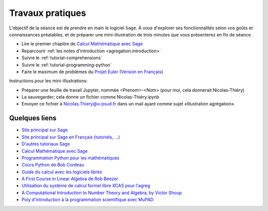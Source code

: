 .. _agregation.introduction.tp:

*****************
Travaux pratiques
*****************

L'objectif de la séance est de prendre en main le logiciel ``Sage``.
À vous d'explorer ses fonctionnalités selon vos goûts et connaissances
préalables, et de préparer une mini-illustration de trois minutes que
vous présenterez en fin de séance.

* Lire le premier chapitre de `Calcul Mathématique avec Sage <http://sagebook.gforge.inria.fr/>`_

* Reparcourir :ref:`les notes d'introduction <agregation.introduction>`

* Suivre le :ref:`tutorial-comprehensions`

* Suivre le :ref:`tutorial-programming-python`

* Faire le maximum de problèmes du `Projet Euler <http://projecteuler.net>`_
  (`Version en Français <http://submoon.freeshell.org/fr/sphinx/euler.html>`_)

Instructions pour les mini-illustrations:

- Préparer une feuille de travail Jupyter, nommée <Prenom>-<Nom>
  (pour moi, cela donnerait Nicolas-Thiéry)
- La sauvegarder; cela donne un fichier comme Nicolas-Thiéry.ipynb
- Envoyer ce fichier à Nicolas.Thiery@u-psud.fr dans un mail ayant
  comme sujet «Illustration agrégation».


.. Premiers calculs (à faire sous Maple, MuPAD ou autre!):
.. - Tutorial Maple (dans l'aide en ligne)
.. - Tutorial MuPAD (/usr/local/MuPAD/share/doc/en/tutorium.pdf)
.. - p. 16-17, 31-33 du poly ci-dessous (sans regarder les corrections!)

Quelques liens
==============

* `Site principal sur Sage <http://www.sagemath.org/>`_

* `Site principal sur Sage en Français (tutoriels, ...) <http://www.sagemath.org/fr/>`_

* `D'autres tutoriaux Sage <http://combinat.sagemath.org/doc/thematic_tutorials/index.html>`_

* `Calcul Mathématique avec Sage <http://sagebook.gforge.inria.fr/>`_

* `Programmation Python pour les mathématiques <http://www.dunod.com/sciences-techniques/sciences-fondamentales/mathematiques/programmation-en-python-pour-les-mathematiques>`_

* `Cours Python de Bob Cordeau <http://www.iut-orsay.u-psud.fr/fr/departements/mesures_physiques/mphy_pedagogie.html>`_

* `Guide du calcul avec les logiciels libres <http://www.dunod.com/sciences-techniques/sciences-fondamentales/mathematiques/master-et-doctorat-capes-agreg/guide-du-calcul-avec-les-logicie>`_

* `A First Course in Linear Algebra de Rob Beezer <http://linear.ups.edu/>`_

* `Utilisation du système de calcul formel libre XCAS pour l'agreg <http://www-fourier.ujf-grenoble.fr/~parisse/agreg.html>`_

* `A Computational Introduction to Number Theory and Algebra, by Victor Shoup <http://shoup.net/ntb/>`_

* `Poly d'introduction à la programmation scientifique avec MuPAD <http://www-lih.univ-lehavre.fr/~olivier/Enseignement/l1/cours/MuPAD/support/Programmation_scientifique_polyp.pdf>`_
